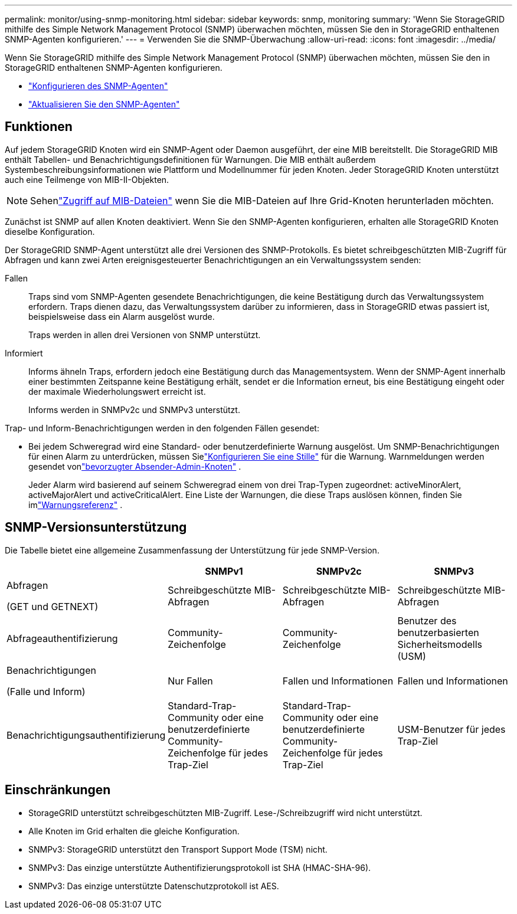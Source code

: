 ---
permalink: monitor/using-snmp-monitoring.html 
sidebar: sidebar 
keywords: snmp, monitoring 
summary: 'Wenn Sie StorageGRID mithilfe des Simple Network Management Protocol (SNMP) überwachen möchten, müssen Sie den in StorageGRID enthaltenen SNMP-Agenten konfigurieren.' 
---
= Verwenden Sie die SNMP-Überwachung
:allow-uri-read: 
:icons: font
:imagesdir: ../media/


[role="lead"]
Wenn Sie StorageGRID mithilfe des Simple Network Management Protocol (SNMP) überwachen möchten, müssen Sie den in StorageGRID enthaltenen SNMP-Agenten konfigurieren.

* link:configuring-snmp-agent.html["Konfigurieren des SNMP-Agenten"]
* link:updating-snmp-agent.html["Aktualisieren Sie den SNMP-Agenten"]




== Funktionen

Auf jedem StorageGRID Knoten wird ein SNMP-Agent oder Daemon ausgeführt, der eine MIB bereitstellt.  Die StorageGRID MIB enthält Tabellen- und Benachrichtigungsdefinitionen für Warnungen.  Die MIB enthält außerdem Systembeschreibungsinformationen wie Plattform und Modellnummer für jeden Knoten.  Jeder StorageGRID Knoten unterstützt auch eine Teilmenge von MIB-II-Objekten.


NOTE: Sehenlink:access-snmp-mib.html["Zugriff auf MIB-Dateien"] wenn Sie die MIB-Dateien auf Ihre Grid-Knoten herunterladen möchten.

Zunächst ist SNMP auf allen Knoten deaktiviert.  Wenn Sie den SNMP-Agenten konfigurieren, erhalten alle StorageGRID Knoten dieselbe Konfiguration.

Der StorageGRID SNMP-Agent unterstützt alle drei Versionen des SNMP-Protokolls.  Es bietet schreibgeschützten MIB-Zugriff für Abfragen und kann zwei Arten ereignisgesteuerter Benachrichtigungen an ein Verwaltungssystem senden:

Fallen:: Traps sind vom SNMP-Agenten gesendete Benachrichtigungen, die keine Bestätigung durch das Verwaltungssystem erfordern.  Traps dienen dazu, das Verwaltungssystem darüber zu informieren, dass in StorageGRID etwas passiert ist, beispielsweise dass ein Alarm ausgelöst wurde.
+
--
Traps werden in allen drei Versionen von SNMP unterstützt.

--
Informiert:: Informs ähneln Traps, erfordern jedoch eine Bestätigung durch das Managementsystem.  Wenn der SNMP-Agent innerhalb einer bestimmten Zeitspanne keine Bestätigung erhält, sendet er die Information erneut, bis eine Bestätigung eingeht oder der maximale Wiederholungswert erreicht ist.
+
--
Informs werden in SNMPv2c und SNMPv3 unterstützt.

--


Trap- und Inform-Benachrichtigungen werden in den folgenden Fällen gesendet:

* Bei jedem Schweregrad wird eine Standard- oder benutzerdefinierte Warnung ausgelöst.  Um SNMP-Benachrichtigungen für einen Alarm zu unterdrücken, müssen Sielink:silencing-alert-notifications.html["Konfigurieren Sie eine Stille"] für die Warnung.  Warnmeldungen werden gesendet vonlink:../primer/what-admin-node-is.html["bevorzugter Absender-Admin-Knoten"] .
+
Jeder Alarm wird basierend auf seinem Schweregrad einem von drei Trap-Typen zugeordnet: activeMinorAlert, activeMajorAlert und activeCriticalAlert.  Eine Liste der Warnungen, die diese Traps auslösen können, finden Sie imlink:alerts-reference.html["Warnungsreferenz"] .





== SNMP-Versionsunterstützung

Die Tabelle bietet eine allgemeine Zusammenfassung der Unterstützung für jede SNMP-Version.

[cols="1a,2a,2a,2a"]
|===
|  | SNMPv1 | SNMPv2c | SNMPv3 


 a| 
Abfragen

(GET und GETNEXT)
 a| 
Schreibgeschützte MIB-Abfragen
 a| 
Schreibgeschützte MIB-Abfragen
 a| 
Schreibgeschützte MIB-Abfragen



 a| 
Abfrageauthentifizierung
 a| 
Community-Zeichenfolge
 a| 
Community-Zeichenfolge
 a| 
Benutzer des benutzerbasierten Sicherheitsmodells (USM)



 a| 
Benachrichtigungen

(Falle und Inform)
 a| 
Nur Fallen
 a| 
Fallen und Informationen
 a| 
Fallen und Informationen



 a| 
Benachrichtigungsauthentifizierung
 a| 
Standard-Trap-Community oder eine benutzerdefinierte Community-Zeichenfolge für jedes Trap-Ziel
 a| 
Standard-Trap-Community oder eine benutzerdefinierte Community-Zeichenfolge für jedes Trap-Ziel
 a| 
USM-Benutzer für jedes Trap-Ziel

|===


== Einschränkungen

* StorageGRID unterstützt schreibgeschützten MIB-Zugriff.  Lese-/Schreibzugriff wird nicht unterstützt.
* Alle Knoten im Grid erhalten die gleiche Konfiguration.
* SNMPv3: StorageGRID unterstützt den Transport Support Mode (TSM) nicht.
* SNMPv3: Das einzige unterstützte Authentifizierungsprotokoll ist SHA (HMAC-SHA-96).
* SNMPv3: Das einzige unterstützte Datenschutzprotokoll ist AES.

